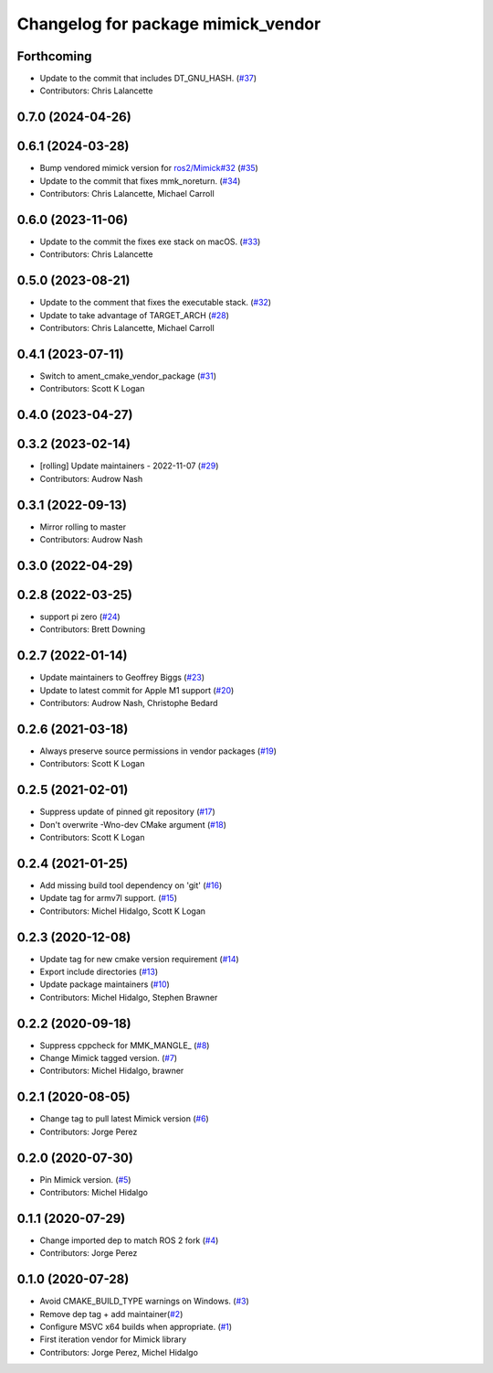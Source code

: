 ^^^^^^^^^^^^^^^^^^^^^^^^^^^^^^^^^^^
Changelog for package mimick_vendor
^^^^^^^^^^^^^^^^^^^^^^^^^^^^^^^^^^^

Forthcoming
-----------
* Update to the commit that includes DT_GNU_HASH. (`#37 <https://github.com/ros2/mimick_vendor/issues/37>`_)
* Contributors: Chris Lalancette

0.7.0 (2024-04-26)
------------------

0.6.1 (2024-03-28)
------------------
* Bump vendored mimick version for `ros2/Mimick#32 <https://github.com/ros2/Mimick/issues/32>`_ (`#35 <https://github.com/ros2/mimick_vendor/issues/35>`_)
* Update to the commit that fixes mmk_noreturn. (`#34 <https://github.com/ros2/mimick_vendor/issues/34>`_)
* Contributors: Chris Lalancette, Michael Carroll

0.6.0 (2023-11-06)
------------------
* Update to the commit the fixes exe stack on macOS. (`#33 <https://github.com/ros2/mimick_vendor/issues/33>`_)
* Contributors: Chris Lalancette

0.5.0 (2023-08-21)
------------------
* Update to the comment that fixes the executable stack. (`#32 <https://github.com/ros2/mimick_vendor/issues/32>`_)
* Update to take advantage of TARGET_ARCH (`#28 <https://github.com/ros2/mimick_vendor/issues/28>`_)
* Contributors: Chris Lalancette, Michael Carroll

0.4.1 (2023-07-11)
------------------
* Switch to ament_cmake_vendor_package (`#31 <https://github.com/ros2/mimick_vendor/issues/31>`_)
* Contributors: Scott K Logan

0.4.0 (2023-04-27)
------------------

0.3.2 (2023-02-14)
------------------
* [rolling] Update maintainers - 2022-11-07 (`#29 <https://github.com/ros2/mimick_vendor/issues/29>`_)
* Contributors: Audrow Nash

0.3.1 (2022-09-13)
------------------
* Mirror rolling to master
* Contributors: Audrow Nash

0.3.0 (2022-04-29)
------------------

0.2.8 (2022-03-25)
------------------
* support pi zero (`#24 <https://github.com/ros2/mimick_vendor/issues/24>`_)
* Contributors: Brett Downing

0.2.7 (2022-01-14)
------------------
* Update maintainers to Geoffrey Biggs (`#23 <https://github.com/ros2/mimick_vendor/issues/23>`_)
* Update to latest commit for Apple M1 support (`#20 <https://github.com/ros2/mimick_vendor/issues/20>`_)
* Contributors: Audrow Nash, Christophe Bedard

0.2.6 (2021-03-18)
------------------
* Always preserve source permissions in vendor packages (`#19 <https://github.com/ros2/mimick_vendor/issues/19>`_)
* Contributors: Scott K Logan

0.2.5 (2021-02-01)
------------------
* Suppress update of pinned git repository (`#17 <https://github.com/ros2/mimick_vendor/issues/17>`_)
* Don't overwrite -Wno-dev CMake argument (`#18 <https://github.com/ros2/mimick_vendor/issues/18>`_)
* Contributors: Scott K Logan

0.2.4 (2021-01-25)
------------------
* Add missing build tool dependency on 'git' (`#16 <https://github.com/ros2/mimick_vendor/issues/16>`_)
* Update tag for armv7l support. (`#15 <https://github.com/ros2/mimick_vendor/issues/15>`_)
* Contributors: Michel Hidalgo, Scott K Logan

0.2.3 (2020-12-08)
------------------
* Update tag for new cmake version requirement (`#14 <https://github.com/ros2/mimick_vendor/issues/14>`_)
* Export include directories (`#13 <https://github.com/ros2/mimick_vendor/issues/13>`_)
* Update package maintainers (`#10 <https://github.com/ros2/mimick_vendor/issues/10>`_)
* Contributors: Michel Hidalgo, Stephen Brawner

0.2.2 (2020-09-18)
------------------
* Suppress cppcheck for MMK_MANGLE\_ (`#8 <https://github.com/ros2/mimick_vendor/issues/8>`_)
* Change Mimick tagged version. (`#7 <https://github.com/ros2/mimick_vendor/issues/7>`_)
* Contributors: Michel Hidalgo, brawner

0.2.1 (2020-08-05)
------------------
* Change tag to pull latest Mimick version (`#6 <https://github.com/ros2/mimick_vendor/issues/6>`_)
* Contributors: Jorge Perez

0.2.0 (2020-07-30)
------------------
* Pin Mimick version. (`#5 <https://github.com/ros2/mimick_vendor/issues/5>`_)
* Contributors: Michel Hidalgo

0.1.1 (2020-07-29)
------------------
* Change imported dep to match ROS 2 fork (`#4 <https://github.com/ros2/mimick_vendor/issues/4>`_)
* Contributors: Jorge Perez

0.1.0 (2020-07-28)
------------------
* Avoid CMAKE_BUILD_TYPE warnings on Windows. (`#3 <https://github.com/ros2/mimick_vendor/issues/3>`_)
* Remove dep tag + add maintainer(`#2 <https://github.com/ros2/mimick_vendor/issues/2>`_)
* Configure MSVC x64 builds when appropriate. (`#1 <https://github.com/ros2/mimick_vendor/issues/1>`_)
* First iteration vendor for Mimick library
* Contributors: Jorge Perez, Michel Hidalgo
